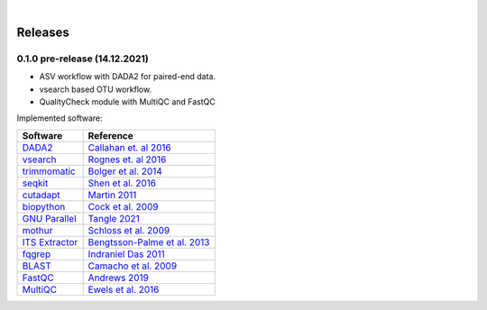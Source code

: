 .. image:: _static/PipeCraft2_icon_v2.png
  :width: 100
  :alt: logo

| 

Releases
=========

.. _0.1.0:

0.1.0 pre-release (14.12.2021)
-------------------------------

* ASV workflow with DADA2 for paired-end data.
* vsearch based OTU workflow.
* QualityCheck module with MultiQC and FastQC

Implemented software:

=======================================================================  =========================================================================================
Software                                                                 Reference                                                                                  
=======================================================================  =========================================================================================
`DADA2 <https://benjjneb.github.io/dada2/index.html>`_                   `Callahan et. al 2016 <https://www.nature.com/articles/nmeth.3869>`_                      
`vsearch <https://github.com/torognes/vsearch>`_                         `Rognes et. al 2016 <https://peerj.com/articles/2584/>`_                                  
`trimmomatic <http://www.usadellab.org/cms/?page=trimmomatic>`_          `Bolger et al. 2014 <https://doi.org/10.1093/bioinformatics/btu170>`_                     
`seqkit <https://bioinf.shenwei.me/seqkit/>`_                            `Shen et al. 2016 <https://doi.org/10.1371/journal.pone.0163962>`_                        
`cutadapt <https://cutadapt.readthedocs.io/en/stable/>`_                 `Martin 2011 <https://doi.org/10.14806/ej.17.1.200>`_                                     
`biopython <https://biopython.org/>`_                                    `Cock et al. 2009 <https://academic.oup.com/bioinformatics/article/25/11/1422/330687>`_   
`GNU Parallel <https://doi.org/10.5281/zenodo.4710607>`_                 `Tangle 2021 <https://doi.org/10.5281/zenodo.4710607>`_                                   
`mothur <https://github.com/mothur/mothur>`_                             `Schloss et al. 2009 <https://doi.org/10.1128/AEM.01541-09>`_                             
`ITS Extractor <https://microbiology.se/software/itsx/>`_                `Bengtsson-Palme et al. 2013 <https://doi.org/10.1111/2041-210X.12073>`_                  
`fqgrep <https://github.com/indraniel/fqgrep>`_                          `Indraniel Das 2011 <https://github.com/indraniel/fqgrep>`_                               
`BLAST <https://blast.ncbi.nlm.nih.gov/Blast.cgi>`_                      `Camacho et al. 2009 <https://doi.org/10.1186/1471-2105-10-421>`_                         
`FastQC <https://www.bioinformatics.babraham.ac.uk/projects/fastqc/>`_   `Andrews 2019 <https://www.bioinformatics.babraham.ac.uk/projects/fastqc/>`_              
`MultiQC <https://multiqc.info/>`_                                       `Ewels et al. 2016 <https://doi.org/10.1093/bioinformatics/btw354>`_                      
=======================================================================  =========================================================================================